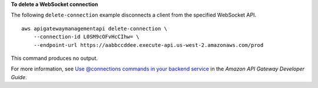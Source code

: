 **To delete a WebSocket connection**

The following ``delete-connection`` example disconnects a client from the specified WebSocket API. ::

    aws apigatewaymanagementapi delete-connection \
        --connection-id L0SM9cOFvHcCIhw= \
        --endpoint-url https://aabbccddee.execute-api.us-west-2.amazonaws.com/prod

This command produces no output.

For more information, see `Use @connections commands in your backend service <https://docs.aws.amazon.com/apigateway/latest/developerguide/apigateway-how-to-call-websocket-api-connections.html>`__ in the *Amazon API Gateway Developer Guide*.
